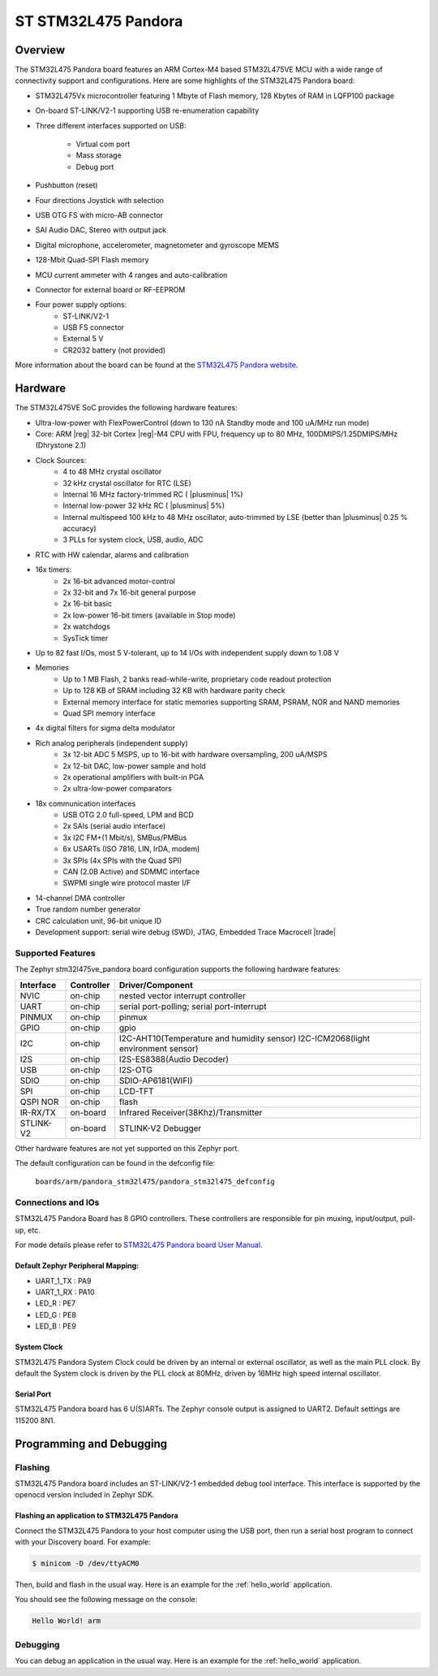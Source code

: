 .. _stm32l475ve_pandora_board:

ST STM32L475 Pandora
####################

Overview
********

The STM32L475 Pandora board features an ARM Cortex-M4 based STM32L475VE MCU
with a wide range of connectivity support and configurations. Here are
some highlights of the STM32L475 Pandora board:


- STM32L475Vx microcontroller featuring 1 Mbyte of Flash memory, 128 Kbytes of RAM in LQFP100 package
- On-board ST-LINK/V2-1 supporting USB re-enumeration capability
- Three different interfaces supported on USB:

    - Virtual com port
    - Mass storage
    - Debug port

- Pushbutton (reset)
- Four directions Joystick with selection
- USB OTG FS with micro-AB connector
- SAI Audio DAC, Stereo with output jack
- Digital microphone, accelerometer, magnetometer and gyroscope MEMS
- 128-Mbit Quad-SPI Flash memory
- MCU current ammeter with 4 ranges and auto-calibration
- Connector for external board or RF-EEPROM
- Four power supply options:
    - ST-LINK/V2-1
    - USB FS connector
    - External 5 V
    - CR2032 battery (not provided)

.. image:: img/pandora_stm32l475.jpg
     :align: center
     :alt: STM32L475 Pandora

More information about the board can be found at the `STM32L475 Pandora website`_.

Hardware
********

The STM32L475VE SoC provides the following hardware features:

- Ultra-low-power with FlexPowerControl (down to 130 nA Standby mode and 100 uA/MHz run mode)
- Core: ARM |reg| 32-bit Cortex |reg|-M4 CPU with FPU, frequency up to 80 MHz, 100DMIPS/1.25DMIPS/MHz (Dhrystone 2.1)
- Clock Sources:
    - 4 to 48 MHz crystal oscillator
    - 32 kHz crystal oscillator for RTC (LSE)
    - Internal 16 MHz factory-trimmed RC ( |plusminus| 1%)
    - Internal low-power 32 kHz RC ( |plusminus| 5%)
    - Internal multispeed 100 kHz to 48 MHz oscillator, auto-trimmed by
      LSE (better than  |plusminus| 0.25 % accuracy)
    - 3 PLLs for system clock, USB, audio, ADC
- RTC with HW calendar, alarms and calibration
- 16x timers:
    - 2x 16-bit advanced motor-control
    - 2x 32-bit and 7x 16-bit general purpose
    - 2x 16-bit basic
    - 2x low-power 16-bit timers (available in Stop mode)
    - 2x watchdogs
    - SysTick timer
- Up to 82 fast I/Os, most 5 V-tolerant, up to 14 I/Os with independent supply down to 1.08 V
- Memories
    - Up to 1 MB Flash, 2 banks read-while-write, proprietary code readout protection
    - Up to 128 KB of SRAM including 32 KB with hardware parity check
    - External memory interface for static memories supporting SRAM, PSRAM, NOR and NAND memories
    - Quad SPI memory interface
- 4x digital filters for sigma delta modulator
- Rich analog peripherals (independent supply)
    - 3x 12-bit ADC 5 MSPS, up to 16-bit with hardware oversampling, 200 uA/MSPS
    - 2x 12-bit DAC, low-power sample and hold
    - 2x operational amplifiers with built-in PGA
    - 2x ultra-low-power comparators
- 18x communication interfaces
    - USB OTG 2.0 full-speed, LPM and BCD
    - 2x SAIs (serial audio interface)
    - 3x I2C FM+(1 Mbit/s), SMBus/PMBus
    - 6x USARTs (ISO 7816, LIN, IrDA, modem)
    - 3x SPIs (4x SPIs with the Quad SPI)
    - CAN (2.0B Active) and SDMMC interface
    - SWPMI single wire protocol master I/F
- 14-channel DMA controller
- True random number generator
- CRC calculation unit, 96-bit unique ID
- Development support: serial wire debug (SWD), JTAG, Embedded Trace Macrocell |trade|


Supported Features
==================

The Zephyr stm32l475ve_pandora board configuration supports the following hardware features:

+-----------+------------+----------------------------------------------+
| Interface | Controller | Driver/Component                             |
+===========+============+==============================================+
| NVIC      | on-chip    | nested vector interrupt controller           |
+-----------+------------+----------------------------------------------+
| UART      | on-chip    | serial port-polling;                         |
|           |            | serial port-interrupt                        |
+-----------+------------+----------------------------------------------+
| PINMUX    | on-chip    | pinmux                                       |
+-----------+------------+----------------------------------------------+
| GPIO      | on-chip    | gpio                                         |
+-----------+------------+----------------------------------------------+
| I2C       | on-chip    | I2C-AHT10(Temperature and humidity sensor)   |
|           |            | I2C-ICM2068(light environment sensor)        |
+-----------+------------+----------------------------------------------+
| I2S       | on-chip    | I2S-ES8388(Audio Decoder)                    |
+-----------+------------+----------------------------------------------+
| USB       | on-chip    | I2S-OTG                                      |
+-----------+------------+----------------------------------------------+
| SDIO      | on-chip    | SDIO-AP6181(WIFI)                            |
+-----------+------------+----------------------------------------------+
| SPI       | on-chip    | LCD-TFT                                      |
+-----------+------------+----------------------------------------------+
| QSPI NOR  | on-chip    | flash                                        |
+-----------+------------+----------------------------------------------+
| IR-RX/TX  | on-board   | Infrared Receiver(38Khz)/Transmitter         |
+-----------+------------+----------------------------------------------+
| STLINK-V2 | on-board   | STLINK-V2 Debugger                           |
+-----------+------------+----------------------------------------------+

Other hardware features are not yet supported on this Zephyr port.

The default configuration can be found in the defconfig file:

	``boards/arm/pandora_stm32l475/pandora_stm32l475_defconfig``


Connections and IOs
===================

STM32L475 Pandora Board has 8 GPIO controllers. These controllers are responsible for pin muxing,
input/output, pull-up, etc.

For mode details please refer to `STM32L475 Pandora board User Manual`_.

Default Zephyr Peripheral Mapping:
----------------------------------

- UART_1_TX : PA9
- UART_1_RX : PA10
- LED_R : PE7
- LED_G : PE8
- LED_B : PE9

System Clock
------------

STM32L475 Pandora System Clock could be driven by an internal or external oscillator,
as well as the main PLL clock. By default the System clock is driven by the PLL clock at 80MHz,
driven by 16MHz high speed internal oscillator.

Serial Port
-----------

STM32L475 Pandora board has 6 U(S)ARTs. The Zephyr console output is assigned to UART2.
Default settings are 115200 8N1.


Programming and Debugging
*************************

Flashing
========

STM32L475 Pandora board includes an ST-LINK/V2-1 embedded debug tool interface.
This interface is supported by the openocd version included in Zephyr SDK.

Flashing an application to STM32L475 Pandora
--------------------------------------------

Connect the STM32L475 Pandora to your host computer using the USB
port, then run a serial host program to connect with your Discovery
board. For example:

.. code-block:: console

   $ minicom -D /dev/ttyACM0

Then, build and flash in the usual way. Here is an example for the
:ref:`hello_world` application.

.. zephyr-app-commands::
   :zephyr-app: samples/hello_world
   :board: stm32l475ve_pandora
   :goals: build flash

You should see the following message on the console:

.. code-block:: console

   Hello World! arm

Debugging
=========

You can debug an application in the usual way.  Here is an example for the
:ref:`hello_world` application.

.. zephyr-app-commands::
   :zephyr-app: samples/hello_world
   :board: stm32l475ve_pandora
   :maybe-skip-config:
   :goals: debug

.. _STM32L475 Pandora website:
   http://www.openedv.com/docs/boards/iot/zdyz_panduola.html

.. _STM32L475 Pandora board User Manual:
   http://www.openedv.com/thread-284556-1-1.html
